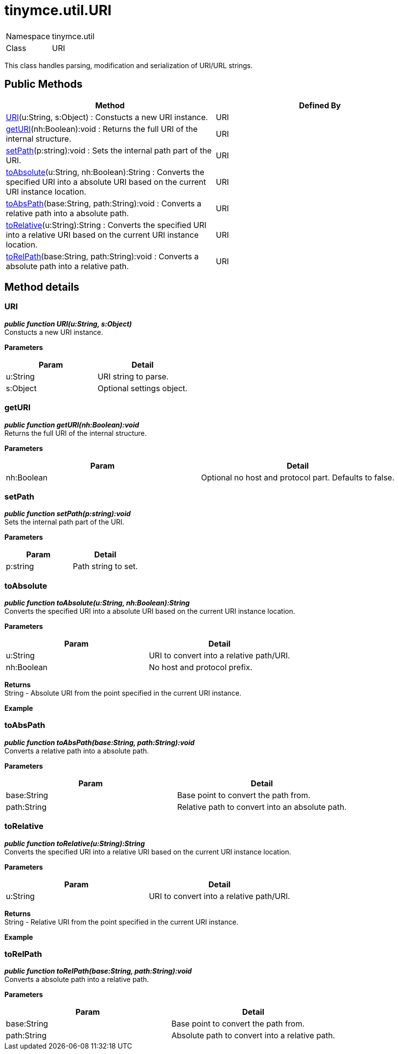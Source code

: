 :rootDir: ./../../
:partialsDir: {rootDir}partials/
= tinymce.util.URI

|===
|  |

| Namespace
| tinymce.util

| Class
| URI
|===

This class handles parsing, modification and serialization of URI/URL strings.

[[public-methods]]
== Public Methods 
anchor:publicmethods[historical anchor]

|===
| Method | Defined By

| <<uri,URI>>(u:String, s:Object) : Constucts a new URI instance.
| URI

| <<geturi,getURI>>(nh:Boolean):void : Returns the full URI of the internal structure.
| URI

| <<setpath,setPath>>(p:string):void : Sets the internal path part of the URI.
| URI

| <<toabsolute,toAbsolute>>(u:String, nh:Boolean):String : Converts the specified URI into a absolute URI based on the current URI instance location.
| URI

| <<toabspath,toAbsPath>>(base:String, path:String):void : Converts a relative path into a absolute path.
| URI

| <<torelative,toRelative>>(u:String):String : Converts the specified URI into a relative URI based on the current URI instance location.
| URI

| <<torelpath,toRelPath>>(base:String, path:String):void : Converts a absolute path into a relative path.
| URI
|===

[[method-details]]
== Method details 
anchor:methoddetails[historical anchor]

[[uri]]
=== URI

*_public function URI(u:String, s:Object)_* +
Constucts a new URI instance.

*Parameters*

|===
| Param | Detail

| u:String
| URI string to parse.

| s:Object
| Optional settings object.
|===

[[geturi]]
=== getURI

*_public function getURI(nh:Boolean):void_* +
Returns the full URI of the internal structure.

*Parameters*

|===
| Param | Detail

| nh:Boolean
| Optional no host and protocol part. Defaults to false.
|===

[[setpath]]
=== setPath

*_public function setPath(p:string):void_* +
Sets the internal path part of the URI.

*Parameters*

|===
| Param | Detail

| p:string
| Path string to set.
|===

[[toabsolute]]
=== toAbsolute

*_public function toAbsolute(u:String, nh:Boolean):String_* +
Converts the specified URI into a absolute URI based on the current URI instance location.

*Parameters*

|===
| Param | Detail

| u:String
| URI to convert into a relative path/URI.

| nh:Boolean
| No host and protocol prefix.
|===

*Returns* +
String - Absolute URI from the point specified in the current URI instance.

*Example*

[[toabspath]]
=== toAbsPath

*_public function toAbsPath(base:String, path:String):void_* +
Converts a relative path into a absolute path.

*Parameters*

|===
| Param | Detail

| base:String
| Base point to convert the path from.

| path:String
| Relative path to convert into an absolute path.
|===

[[torelative]]
=== toRelative

*_public function toRelative(u:String):String_* +
Converts the specified URI into a relative URI based on the current URI instance location.

*Parameters*

|===
| Param | Detail

| u:String
| URI to convert into a relative path/URI.
|===

*Returns* +
String - Relative URI from the point specified in the current URI instance.

*Example*

[[torelpath]]
=== toRelPath

*_public function toRelPath(base:String, path:String):void_* +
Converts a absolute path into a relative path.

*Parameters*

|===
| Param | Detail

| base:String
| Base point to convert the path from.

| path:String
| Absolute path to convert into a relative path.
|===
